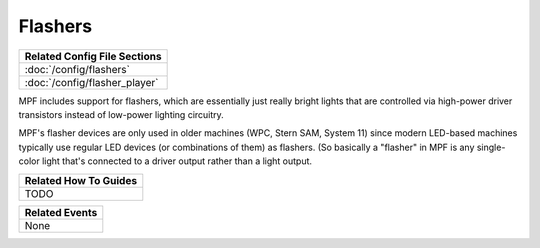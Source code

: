 Flashers
========

+------------------------------------------------------------------------------+
| Related Config File Sections                                                 |
+==============================================================================+
| :doc:`/config/flashers`                                                      |
+------------------------------------------------------------------------------+
| :doc:`/config/flasher_player`                                                |
+------------------------------------------------------------------------------+

MPF includes support for flashers, which are essentially just really
bright lights that are controlled via high-power driver transistors instead
of low-power lighting circuitry.

MPF's flasher devices are only used in older machines (WPC, Stern SAM, System 11)
since modern LED-based machines typically use regular LED devices (or combinations
of them) as flashers. (So basically a "flasher" in MPF is any single-color
light that's connected to a driver output rather than a light output.

+------------------------------------------------------------------------------+
| Related How To Guides                                                        |
+==============================================================================+
| TODO                                                                         |
+------------------------------------------------------------------------------+

+------------------------------------------------------------------------------+
| Related Events                                                               |
+==============================================================================+
| None                                                                         |
+------------------------------------------------------------------------------+

